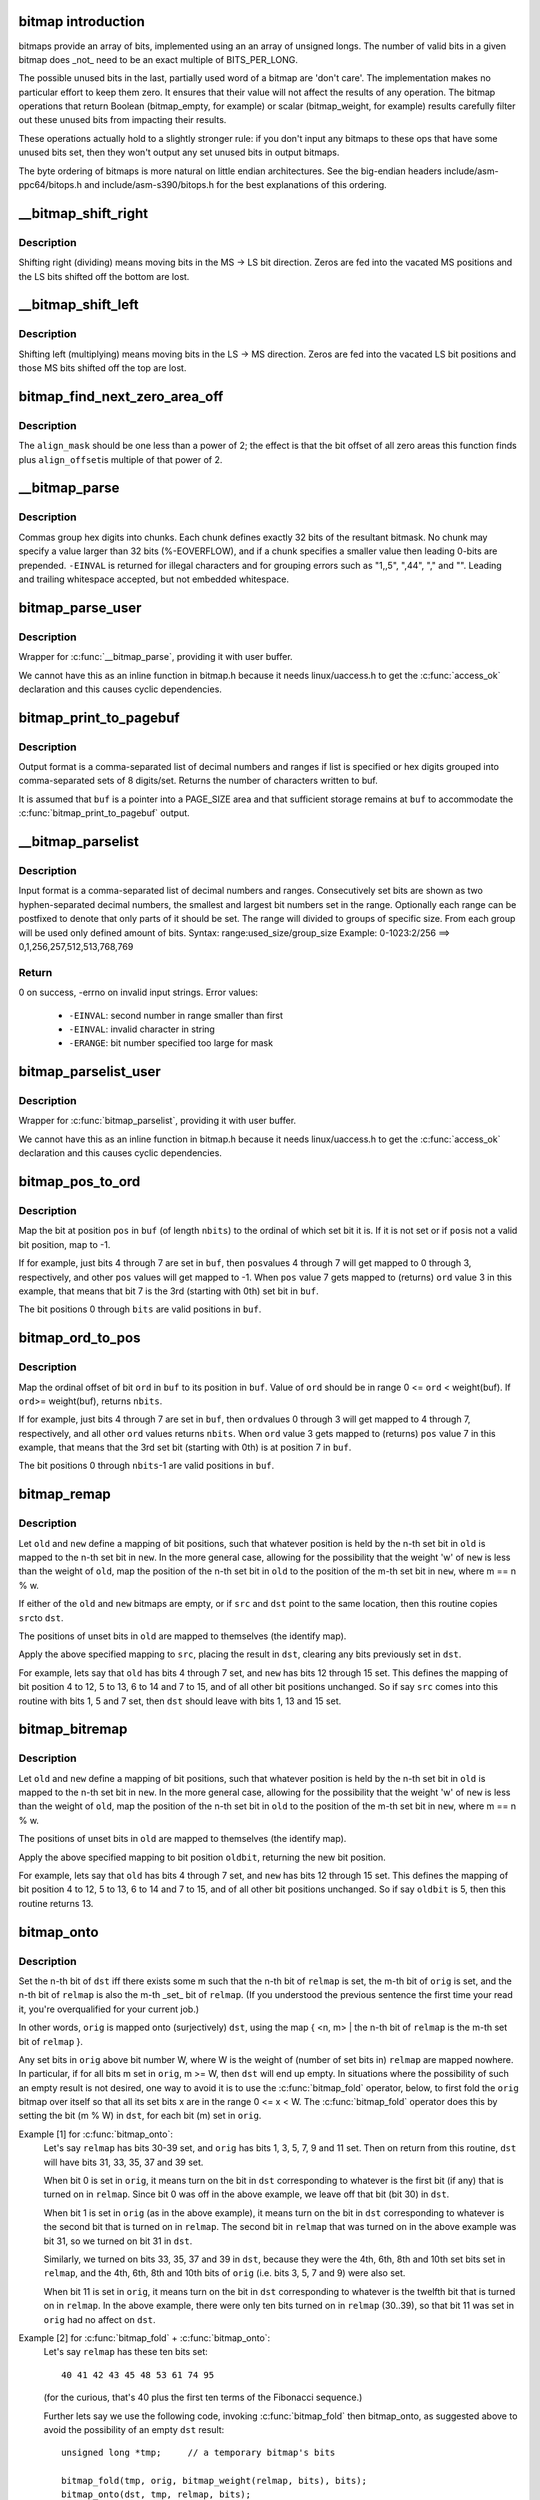 .. -*- coding: utf-8; mode: rst -*-
.. src-file: lib/bitmap.c

.. _`bitmap-introduction`:

bitmap introduction
===================

bitmaps provide an array of bits, implemented using an an
array of unsigned longs.  The number of valid bits in a
given bitmap does _not_ need to be an exact multiple of
BITS_PER_LONG.

The possible unused bits in the last, partially used word
of a bitmap are 'don't care'.  The implementation makes
no particular effort to keep them zero.  It ensures that
their value will not affect the results of any operation.
The bitmap operations that return Boolean (bitmap_empty,
for example) or scalar (bitmap_weight, for example) results
carefully filter out these unused bits from impacting their
results.

These operations actually hold to a slightly stronger rule:
if you don't input any bitmaps to these ops that have some
unused bits set, then they won't output any set unused bits
in output bitmaps.

The byte ordering of bitmaps is more natural on little
endian architectures.  See the big-endian headers
include/asm-ppc64/bitops.h and include/asm-s390/bitops.h
for the best explanations of this ordering.

.. _`__bitmap_shift_right`:

__bitmap_shift_right
====================

.. c:function:: void __bitmap_shift_right(unsigned long *dst, const unsigned long *src, unsigned shift, unsigned nbits)

    logical right shift of the bits in a bitmap

    :param unsigned long \*dst:
        destination bitmap

    :param const unsigned long \*src:
        source bitmap

    :param unsigned shift:
        shift by this many bits

    :param unsigned nbits:
        bitmap size, in bits

.. _`__bitmap_shift_right.description`:

Description
-----------

Shifting right (dividing) means moving bits in the MS -> LS bit
direction.  Zeros are fed into the vacated MS positions and the
LS bits shifted off the bottom are lost.

.. _`__bitmap_shift_left`:

__bitmap_shift_left
===================

.. c:function:: void __bitmap_shift_left(unsigned long *dst, const unsigned long *src, unsigned int shift, unsigned int nbits)

    logical left shift of the bits in a bitmap

    :param unsigned long \*dst:
        destination bitmap

    :param const unsigned long \*src:
        source bitmap

    :param unsigned int shift:
        shift by this many bits

    :param unsigned int nbits:
        bitmap size, in bits

.. _`__bitmap_shift_left.description`:

Description
-----------

Shifting left (multiplying) means moving bits in the LS -> MS
direction.  Zeros are fed into the vacated LS bit positions
and those MS bits shifted off the top are lost.

.. _`bitmap_find_next_zero_area_off`:

bitmap_find_next_zero_area_off
==============================

.. c:function:: unsigned long bitmap_find_next_zero_area_off(unsigned long *map, unsigned long size, unsigned long start, unsigned int nr, unsigned long align_mask, unsigned long align_offset)

    find a contiguous aligned zero area

    :param unsigned long \*map:
        The address to base the search on

    :param unsigned long size:
        The bitmap size in bits

    :param unsigned long start:
        The bitnumber to start searching at

    :param unsigned int nr:
        The number of zeroed bits we're looking for

    :param unsigned long align_mask:
        Alignment mask for zero area

    :param unsigned long align_offset:
        Alignment offset for zero area.

.. _`bitmap_find_next_zero_area_off.description`:

Description
-----------

The \ ``align_mask``\  should be one less than a power of 2; the effect is that
the bit offset of all zero areas this function finds plus \ ``align_offset``\ 
is multiple of that power of 2.

.. _`__bitmap_parse`:

__bitmap_parse
==============

.. c:function:: int __bitmap_parse(const char *buf, unsigned int buflen, int is_user, unsigned long *maskp, int nmaskbits)

    convert an ASCII hex string into a bitmap.

    :param const char \*buf:
        pointer to buffer containing string.

    :param unsigned int buflen:
        buffer size in bytes.  If string is smaller than this
        then it must be terminated with a \0.

    :param int is_user:
        location of buffer, 0 indicates kernel space

    :param unsigned long \*maskp:
        pointer to bitmap array that will contain result.

    :param int nmaskbits:
        size of bitmap, in bits.

.. _`__bitmap_parse.description`:

Description
-----------

Commas group hex digits into chunks.  Each chunk defines exactly 32
bits of the resultant bitmask.  No chunk may specify a value larger
than 32 bits (%-EOVERFLOW), and if a chunk specifies a smaller value
then leading 0-bits are prepended.  \ ``-EINVAL``\  is returned for illegal
characters and for grouping errors such as "1,,5", ",44", "," and "".
Leading and trailing whitespace accepted, but not embedded whitespace.

.. _`bitmap_parse_user`:

bitmap_parse_user
=================

.. c:function:: int bitmap_parse_user(const char __user *ubuf, unsigned int ulen, unsigned long *maskp, int nmaskbits)

    convert an ASCII hex string in a user buffer into a bitmap

    :param const char __user \*ubuf:
        pointer to user buffer containing string.

    :param unsigned int ulen:
        buffer size in bytes.  If string is smaller than this
        then it must be terminated with a \0.

    :param unsigned long \*maskp:
        pointer to bitmap array that will contain result.

    :param int nmaskbits:
        size of bitmap, in bits.

.. _`bitmap_parse_user.description`:

Description
-----------

Wrapper for \ :c:func:`__bitmap_parse`\ , providing it with user buffer.

We cannot have this as an inline function in bitmap.h because it needs
linux/uaccess.h to get the \ :c:func:`access_ok`\  declaration and this causes
cyclic dependencies.

.. _`bitmap_print_to_pagebuf`:

bitmap_print_to_pagebuf
=======================

.. c:function:: int bitmap_print_to_pagebuf(bool list, char *buf, const unsigned long *maskp, int nmaskbits)

    convert bitmap to list or hex format ASCII string

    :param bool list:
        indicates whether the bitmap must be list

    :param char \*buf:
        page aligned buffer into which string is placed

    :param const unsigned long \*maskp:
        pointer to bitmap to convert

    :param int nmaskbits:
        size of bitmap, in bits

.. _`bitmap_print_to_pagebuf.description`:

Description
-----------

Output format is a comma-separated list of decimal numbers and
ranges if list is specified or hex digits grouped into comma-separated
sets of 8 digits/set. Returns the number of characters written to buf.

It is assumed that \ ``buf``\  is a pointer into a PAGE_SIZE area and that
sufficient storage remains at \ ``buf``\  to accommodate the
\ :c:func:`bitmap_print_to_pagebuf`\  output.

.. _`__bitmap_parselist`:

__bitmap_parselist
==================

.. c:function:: int __bitmap_parselist(const char *buf, unsigned int buflen, int is_user, unsigned long *maskp, int nmaskbits)

    convert list format ASCII string to bitmap

    :param const char \*buf:
        read nul-terminated user string from this buffer

    :param unsigned int buflen:
        buffer size in bytes.  If string is smaller than this
        then it must be terminated with a \0.

    :param int is_user:
        location of buffer, 0 indicates kernel space

    :param unsigned long \*maskp:
        write resulting mask here

    :param int nmaskbits:
        number of bits in mask to be written

.. _`__bitmap_parselist.description`:

Description
-----------

Input format is a comma-separated list of decimal numbers and
ranges.  Consecutively set bits are shown as two hyphen-separated
decimal numbers, the smallest and largest bit numbers set in
the range.
Optionally each range can be postfixed to denote that only parts of it
should be set. The range will divided to groups of specific size.
From each group will be used only defined amount of bits.
Syntax: range:used_size/group_size
Example: 0-1023:2/256 ==> 0,1,256,257,512,513,768,769

.. _`__bitmap_parselist.return`:

Return
------

0 on success, -errno on invalid input strings. Error values:

  - ``-EINVAL``: second number in range smaller than first
  - ``-EINVAL``: invalid character in string
  - ``-ERANGE``: bit number specified too large for mask

.. _`bitmap_parselist_user`:

bitmap_parselist_user
=====================

.. c:function:: int bitmap_parselist_user(const char __user *ubuf, unsigned int ulen, unsigned long *maskp, int nmaskbits)

    :param const char __user \*ubuf:
        pointer to user buffer containing string.

    :param unsigned int ulen:
        buffer size in bytes.  If string is smaller than this
        then it must be terminated with a \0.

    :param unsigned long \*maskp:
        pointer to bitmap array that will contain result.

    :param int nmaskbits:
        size of bitmap, in bits.

.. _`bitmap_parselist_user.description`:

Description
-----------

Wrapper for \ :c:func:`bitmap_parselist`\ , providing it with user buffer.

We cannot have this as an inline function in bitmap.h because it needs
linux/uaccess.h to get the \ :c:func:`access_ok`\  declaration and this causes
cyclic dependencies.

.. _`bitmap_pos_to_ord`:

bitmap_pos_to_ord
=================

.. c:function:: int bitmap_pos_to_ord(const unsigned long *buf, unsigned int pos, unsigned int nbits)

    find ordinal of set bit at given position in bitmap

    :param const unsigned long \*buf:
        pointer to a bitmap

    :param unsigned int pos:
        a bit position in \ ``buf``\  (0 <= \ ``pos``\  < \ ``nbits``\ )

    :param unsigned int nbits:
        number of valid bit positions in \ ``buf``\ 

.. _`bitmap_pos_to_ord.description`:

Description
-----------

Map the bit at position \ ``pos``\  in \ ``buf``\  (of length \ ``nbits``\ ) to the
ordinal of which set bit it is.  If it is not set or if \ ``pos``\ 
is not a valid bit position, map to -1.

If for example, just bits 4 through 7 are set in \ ``buf``\ , then \ ``pos``\ 
values 4 through 7 will get mapped to 0 through 3, respectively,
and other \ ``pos``\  values will get mapped to -1.  When \ ``pos``\  value 7
gets mapped to (returns) \ ``ord``\  value 3 in this example, that means
that bit 7 is the 3rd (starting with 0th) set bit in \ ``buf``\ .

The bit positions 0 through \ ``bits``\  are valid positions in \ ``buf``\ .

.. _`bitmap_ord_to_pos`:

bitmap_ord_to_pos
=================

.. c:function:: unsigned int bitmap_ord_to_pos(const unsigned long *buf, unsigned int ord, unsigned int nbits)

    find position of n-th set bit in bitmap

    :param const unsigned long \*buf:
        pointer to bitmap

    :param unsigned int ord:
        ordinal bit position (n-th set bit, n >= 0)

    :param unsigned int nbits:
        number of valid bit positions in \ ``buf``\ 

.. _`bitmap_ord_to_pos.description`:

Description
-----------

Map the ordinal offset of bit \ ``ord``\  in \ ``buf``\  to its position in \ ``buf``\ .
Value of \ ``ord``\  should be in range 0 <= \ ``ord``\  < weight(buf). If \ ``ord``\ 
>= weight(buf), returns \ ``nbits``\ .

If for example, just bits 4 through 7 are set in \ ``buf``\ , then \ ``ord``\ 
values 0 through 3 will get mapped to 4 through 7, respectively,
and all other \ ``ord``\  values returns \ ``nbits``\ .  When \ ``ord``\  value 3
gets mapped to (returns) \ ``pos``\  value 7 in this example, that means
that the 3rd set bit (starting with 0th) is at position 7 in \ ``buf``\ .

The bit positions 0 through \ ``nbits``\ -1 are valid positions in \ ``buf``\ .

.. _`bitmap_remap`:

bitmap_remap
============

.. c:function:: void bitmap_remap(unsigned long *dst, const unsigned long *src, const unsigned long *old, const unsigned long *new, unsigned int nbits)

    Apply map defined by a pair of bitmaps to another bitmap

    :param unsigned long \*dst:
        remapped result

    :param const unsigned long \*src:
        subset to be remapped

    :param const unsigned long \*old:
        defines domain of map

    :param const unsigned long \*new:
        defines range of map

    :param unsigned int nbits:
        number of bits in each of these bitmaps

.. _`bitmap_remap.description`:

Description
-----------

Let \ ``old``\  and \ ``new``\  define a mapping of bit positions, such that
whatever position is held by the n-th set bit in \ ``old``\  is mapped
to the n-th set bit in \ ``new``\ .  In the more general case, allowing
for the possibility that the weight 'w' of \ ``new``\  is less than the
weight of \ ``old``\ , map the position of the n-th set bit in \ ``old``\  to
the position of the m-th set bit in \ ``new``\ , where m == n % w.

If either of the \ ``old``\  and \ ``new``\  bitmaps are empty, or if \ ``src``\  and
\ ``dst``\  point to the same location, then this routine copies \ ``src``\ 
to \ ``dst``\ .

The positions of unset bits in \ ``old``\  are mapped to themselves
(the identify map).

Apply the above specified mapping to \ ``src``\ , placing the result in
\ ``dst``\ , clearing any bits previously set in \ ``dst``\ .

For example, lets say that \ ``old``\  has bits 4 through 7 set, and
\ ``new``\  has bits 12 through 15 set.  This defines the mapping of bit
position 4 to 12, 5 to 13, 6 to 14 and 7 to 15, and of all other
bit positions unchanged.  So if say \ ``src``\  comes into this routine
with bits 1, 5 and 7 set, then \ ``dst``\  should leave with bits 1,
13 and 15 set.

.. _`bitmap_bitremap`:

bitmap_bitremap
===============

.. c:function:: int bitmap_bitremap(int oldbit, const unsigned long *old, const unsigned long *new, int bits)

    Apply map defined by a pair of bitmaps to a single bit

    :param int oldbit:
        bit position to be mapped

    :param const unsigned long \*old:
        defines domain of map

    :param const unsigned long \*new:
        defines range of map

    :param int bits:
        number of bits in each of these bitmaps

.. _`bitmap_bitremap.description`:

Description
-----------

Let \ ``old``\  and \ ``new``\  define a mapping of bit positions, such that
whatever position is held by the n-th set bit in \ ``old``\  is mapped
to the n-th set bit in \ ``new``\ .  In the more general case, allowing
for the possibility that the weight 'w' of \ ``new``\  is less than the
weight of \ ``old``\ , map the position of the n-th set bit in \ ``old``\  to
the position of the m-th set bit in \ ``new``\ , where m == n % w.

The positions of unset bits in \ ``old``\  are mapped to themselves
(the identify map).

Apply the above specified mapping to bit position \ ``oldbit``\ , returning
the new bit position.

For example, lets say that \ ``old``\  has bits 4 through 7 set, and
\ ``new``\  has bits 12 through 15 set.  This defines the mapping of bit
position 4 to 12, 5 to 13, 6 to 14 and 7 to 15, and of all other
bit positions unchanged.  So if say \ ``oldbit``\  is 5, then this routine
returns 13.

.. _`bitmap_onto`:

bitmap_onto
===========

.. c:function:: void bitmap_onto(unsigned long *dst, const unsigned long *orig, const unsigned long *relmap, unsigned int bits)

    translate one bitmap relative to another

    :param unsigned long \*dst:
        resulting translated bitmap

    :param const unsigned long \*orig:
        original untranslated bitmap

    :param const unsigned long \*relmap:
        bitmap relative to which translated

    :param unsigned int bits:
        number of bits in each of these bitmaps

.. _`bitmap_onto.description`:

Description
-----------

Set the n-th bit of \ ``dst``\  iff there exists some m such that the
n-th bit of \ ``relmap``\  is set, the m-th bit of \ ``orig``\  is set, and
the n-th bit of \ ``relmap``\  is also the m-th _set_ bit of \ ``relmap``\ .
(If you understood the previous sentence the first time your
read it, you're overqualified for your current job.)

In other words, \ ``orig``\  is mapped onto (surjectively) \ ``dst``\ ,
using the map { <n, m> | the n-th bit of \ ``relmap``\  is the
m-th set bit of \ ``relmap``\  }.

Any set bits in \ ``orig``\  above bit number W, where W is the
weight of (number of set bits in) \ ``relmap``\  are mapped nowhere.
In particular, if for all bits m set in \ ``orig``\ , m >= W, then
\ ``dst``\  will end up empty.  In situations where the possibility
of such an empty result is not desired, one way to avoid it is
to use the \ :c:func:`bitmap_fold`\  operator, below, to first fold the
\ ``orig``\  bitmap over itself so that all its set bits x are in the
range 0 <= x < W.  The \ :c:func:`bitmap_fold`\  operator does this by
setting the bit (m % W) in \ ``dst``\ , for each bit (m) set in \ ``orig``\ .

Example [1] for \ :c:func:`bitmap_onto`\ :
 Let's say \ ``relmap``\  has bits 30-39 set, and \ ``orig``\  has bits
 1, 3, 5, 7, 9 and 11 set.  Then on return from this routine,
 \ ``dst``\  will have bits 31, 33, 35, 37 and 39 set.

 When bit 0 is set in \ ``orig``\ , it means turn on the bit in
 \ ``dst``\  corresponding to whatever is the first bit (if any)
 that is turned on in \ ``relmap``\ .  Since bit 0 was off in the
 above example, we leave off that bit (bit 30) in \ ``dst``\ .

 When bit 1 is set in \ ``orig``\  (as in the above example), it
 means turn on the bit in \ ``dst``\  corresponding to whatever
 is the second bit that is turned on in \ ``relmap``\ .  The second
 bit in \ ``relmap``\  that was turned on in the above example was
 bit 31, so we turned on bit 31 in \ ``dst``\ .

 Similarly, we turned on bits 33, 35, 37 and 39 in \ ``dst``\ ,
 because they were the 4th, 6th, 8th and 10th set bits
 set in \ ``relmap``\ , and the 4th, 6th, 8th and 10th bits of
 \ ``orig``\  (i.e. bits 3, 5, 7 and 9) were also set.

 When bit 11 is set in \ ``orig``\ , it means turn on the bit in
 \ ``dst``\  corresponding to whatever is the twelfth bit that is
 turned on in \ ``relmap``\ .  In the above example, there were
 only ten bits turned on in \ ``relmap``\  (30..39), so that bit
 11 was set in \ ``orig``\  had no affect on \ ``dst``\ .

Example [2] for \ :c:func:`bitmap_fold`\  + \ :c:func:`bitmap_onto`\ :
 Let's say \ ``relmap``\  has these ten bits set::

             40 41 42 43 45 48 53 61 74 95

 (for the curious, that's 40 plus the first ten terms of the
 Fibonacci sequence.)

 Further lets say we use the following code, invoking
 \ :c:func:`bitmap_fold`\  then bitmap_onto, as suggested above to
 avoid the possibility of an empty \ ``dst``\  result::

     unsigned long *tmp;     // a temporary bitmap's bits

     bitmap_fold(tmp, orig, bitmap_weight(relmap, bits), bits);
     bitmap_onto(dst, tmp, relmap, bits);

 Then this table shows what various values of \ ``dst``\  would be, for
 various \ ``orig``\ 's.  I list the zero-based positions of each set bit.
 The tmp column shows the intermediate result, as computed by
 using \ :c:func:`bitmap_fold`\  to fold the \ ``orig``\  bitmap modulo ten
 (the weight of \ ``relmap``\ ):

     =============== ============== =================
     \ ``orig``\            tmp            \ ``dst``\ 
     0                0             40
     1                1             41
     9                9             95
     10               0             40 [#f1]_
     1 3 5 7          1 3 5 7       41 43 48 61
     0 1 2 3 4        0 1 2 3 4     40 41 42 43 45
     0 9 18 27        0 9 8 7       40 61 74 95
     0 10 20 30       0             40
     0 11 22 33       0 1 2 3       40 41 42 43
     0 12 24 36       0 2 4 6       40 42 45 53
     78 102 211       1 2 8         41 42 74 [#f1]_
     =============== ============== =================

.. [#f1]

    For these marked lines, if we hadn't first done \ :c:func:`bitmap_fold`\ 
    into tmp, then the \ ``dst``\  result would have been empty.

If either of \ ``orig``\  or \ ``relmap``\  is empty (no set bits), then \ ``dst``\ 
will be returned empty.

If (as explained above) the only set bits in \ ``orig``\  are in positions
m where m >= W, (where W is the weight of \ ``relmap``\ ) then \ ``dst``\  will
once again be returned empty.

All bits in \ ``dst``\  not set by the above rule are cleared.

.. _`bitmap_fold`:

bitmap_fold
===========

.. c:function:: void bitmap_fold(unsigned long *dst, const unsigned long *orig, unsigned int sz, unsigned int nbits)

    fold larger bitmap into smaller, modulo specified size

    :param unsigned long \*dst:
        resulting smaller bitmap

    :param const unsigned long \*orig:
        original larger bitmap

    :param unsigned int sz:
        specified size

    :param unsigned int nbits:
        number of bits in each of these bitmaps

.. _`bitmap_fold.description`:

Description
-----------

For each bit oldbit in \ ``orig``\ , set bit oldbit mod \ ``sz``\  in \ ``dst``\ .
Clear all other bits in \ ``dst``\ .  See further the comment and
Example [2] for \ :c:func:`bitmap_onto`\  for why and how to use this.

.. _`bitmap_find_free_region`:

bitmap_find_free_region
=======================

.. c:function:: int bitmap_find_free_region(unsigned long *bitmap, unsigned int bits, int order)

    find a contiguous aligned mem region

    :param unsigned long \*bitmap:
        array of unsigned longs corresponding to the bitmap

    :param unsigned int bits:
        number of bits in the bitmap

    :param int order:
        region size (log base 2 of number of bits) to find

.. _`bitmap_find_free_region.description`:

Description
-----------

Find a region of free (zero) bits in a \ ``bitmap``\  of \ ``bits``\  bits and
allocate them (set them to one).  Only consider regions of length
a power (@order) of two, aligned to that power of two, which
makes the search algorithm much faster.

Return the bit offset in bitmap of the allocated region,
or -errno on failure.

.. _`bitmap_release_region`:

bitmap_release_region
=====================

.. c:function:: void bitmap_release_region(unsigned long *bitmap, unsigned int pos, int order)

    release allocated bitmap region

    :param unsigned long \*bitmap:
        array of unsigned longs corresponding to the bitmap

    :param unsigned int pos:
        beginning of bit region to release

    :param int order:
        region size (log base 2 of number of bits) to release

.. _`bitmap_release_region.description`:

Description
-----------

This is the complement to \ :c:func:`__bitmap_find_free_region`\  and releases
the found region (by clearing it in the bitmap).

No return value.

.. _`bitmap_allocate_region`:

bitmap_allocate_region
======================

.. c:function:: int bitmap_allocate_region(unsigned long *bitmap, unsigned int pos, int order)

    allocate bitmap region

    :param unsigned long \*bitmap:
        array of unsigned longs corresponding to the bitmap

    :param unsigned int pos:
        beginning of bit region to allocate

    :param int order:
        region size (log base 2 of number of bits) to allocate

.. _`bitmap_allocate_region.description`:

Description
-----------

Allocate (set bits in) a specified region of a bitmap.

Return 0 on success, or \ ``-EBUSY``\  if specified region wasn't
free (not all bits were zero).

.. _`bitmap_from_u32array`:

bitmap_from_u32array
====================

.. c:function:: unsigned int bitmap_from_u32array(unsigned long *bitmap, unsigned int nbits, const u32 *buf, unsigned int nwords)

    copy the contents of a u32 array of bits to bitmap

    :param unsigned long \*bitmap:
        array of unsigned longs, the destination bitmap, non NULL

    :param unsigned int nbits:
        number of bits in \ ``bitmap``\ 

    :param const u32 \*buf:
        array of u32 (in host byte order), the source bitmap, non NULL

    :param unsigned int nwords:
        number of u32 words in \ ``buf``\ 

.. _`bitmap_from_u32array.description`:

Description
-----------

copy min(nbits, 32*nwords) bits from \ ``buf``\  to \ ``bitmap``\ , remaining
bits between nword and nbits in \ ``bitmap``\  (if any) are cleared. In
last word of \ ``bitmap``\ , the bits beyond nbits (if any) are kept
unchanged.

Return the number of bits effectively copied.

.. _`bitmap_to_u32array`:

bitmap_to_u32array
==================

.. c:function:: unsigned int bitmap_to_u32array(u32 *buf, unsigned int nwords, const unsigned long *bitmap, unsigned int nbits)

    copy the contents of bitmap to a u32 array of bits

    :param u32 \*buf:
        array of u32 (in host byte order), the dest bitmap, non NULL

    :param unsigned int nwords:
        number of u32 words in \ ``buf``\ 

    :param const unsigned long \*bitmap:
        array of unsigned longs, the source bitmap, non NULL

    :param unsigned int nbits:
        number of bits in \ ``bitmap``\ 

.. _`bitmap_to_u32array.description`:

Description
-----------

copy min(nbits, 32*nwords) bits from \ ``bitmap``\  to \ ``buf``\ . Remaining
bits after nbits in \ ``buf``\  (if any) are cleared.

Return the number of bits effectively copied.

.. _`bitmap_copy_le`:

bitmap_copy_le
==============

.. c:function:: void bitmap_copy_le(unsigned long *dst, const unsigned long *src, unsigned int nbits)

    copy a bitmap, putting the bits into little-endian order.

    :param unsigned long \*dst:
        destination buffer

    :param const unsigned long \*src:
        bitmap to copy

    :param unsigned int nbits:
        number of bits in the bitmap

.. _`bitmap_copy_le.description`:

Description
-----------

Require nbits % BITS_PER_LONG == 0.

.. This file was automatic generated / don't edit.

